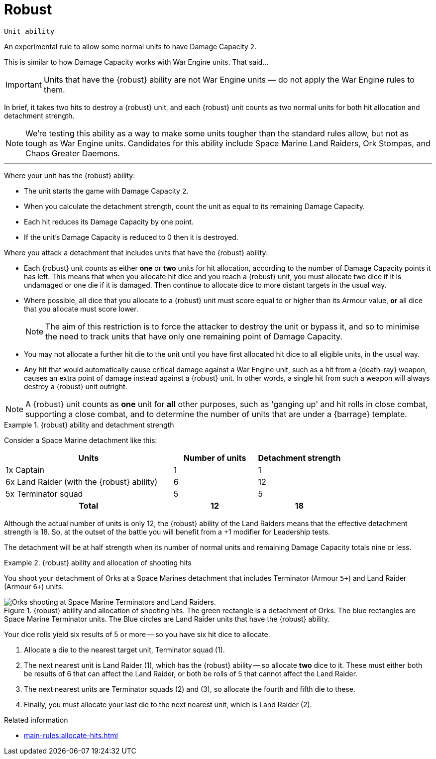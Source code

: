 = Robust

`Unit ability`

An experimental rule to allow some normal units to have Damage Capacity `2`.

This is similar to how Damage Capacity works with War Engine units.
That said...

IMPORTANT: Units that have the {robust} ability are not War Engine units — do not apply the War Engine rules to them.

In brief, it takes two hits to destroy a {robust} unit, and each {robust} unit counts as two normal units for both hit allocation and detachment strength.

[NOTE]
====
We're testing this ability as a way to make some units tougher than the standard rules allow, but not as tough as War Engine units.
Candidates for this ability include Space Marine Land Raiders, Ork Stompas, and Chaos Greater Daemons.
====

---

Where your unit has the {robust} ability:

* The unit starts the game with Damage Capacity `2`.
* When you calculate the detachment strength, count the unit as equal to its remaining Damage Capacity.
* Each hit reduces its Damage Capacity by one point.
* If the unit's Damage Capacity is reduced to 0 then it is destroyed.

Where you attack a detachment that includes units that have the {robust} ability:

* Each {robust} unit counts as either *one* or *two* units for hit allocation, according to the number of Damage Capacity points it has left.
This means that when you allocate hit dice and you reach a {robust} unit, you must allocate two dice if it is undamaged or one die if it is damaged.
Then continue to allocate dice to more distant targets in the usual way.
* Where possible, all dice that you allocate to a {robust} unit must score equal to or higher than its Armour value, *or* all dice that you allocate must score lower.
+
NOTE: The aim of this restriction is to force the attacker to destroy the unit or bypass it, and so to minimise the need to track units that have only one remaining point of Damage Capacity.

* You may not allocate a further hit die to the unit until you have first allocated hit dice to all eligible units, in the usual way.

* Any hit that would automatically cause critical damage against a War Engine unit, such as a hit from a {death-ray} weapon, causes an extra point of damage instead against a {robust} unit.
In other words, a single hit from such a weapon will always destroy a {robust} unit outright.

NOTE: A {robust} unit counts as *one* unit for *all* other purposes, such as 'ganging up' and hit rolls in close combat, supporting a close combat, and to determine the number of units that are under a {barrage} template.

.{robust} ability and detachment strength
====
Consider a Space Marine detachment like this:

[cols="2,2*^1"]
|===
|Units |Number of units |Detachment strength

|1x Captain
|1
|1

|6x Land Raider (with the {robust} ability)
|6
|12

|5x Terminator squad
|5
|5

h|Total
h|12
h|18

|===

Although the actual number of units is only 12, the {robust} ability of the Land Raiders means that the effective detachment strength is 18.
So, at the outset of the battle you will benefit from a +1 modifier for Leadership tests.
// TODO: This ability implies that in due course we should change the Leadership test wording to the effect of "current detachment strength of 15 or more" rather than the present "15 or more units". And then perhaps we need not mention the Leadership test here? Also implies that we should define 'detachment strength' clearly too.

The detachment will be at half strength when its number of normal units and remaining Damage Capacity totals nine or less.
====

.{robust} ability and allocation of shooting hits 
====
You shoot your detachment of Orks at a Space Marines detachment that includes Terminator (Armour `5+`) and Land Raider (Armour `6+`) units.

.{robust} ability and allocation of shooting hits. The green rectangle is a detachment of Orks. The blue rectangles are Space Marine Terminator units. The Blue circles are Land Raider units that have the {robust} ability.
image::damage-capacity-shooting.png[Orks shooting at Space Marine Terminators and Land Raiders.]
////
TODO: Some things to consider in future tweaks to the image:
* It gives the impression of a single unit of Orks, rather than a detachment. Maybe use a much larger block instead, as they do in _Epic 40,000_?
* It'd be better and more usual to associate the text "Shoot" with the arrow rather than the Ork graphic -- or better yet, to use some graphical element that evokes shooting rather than text.
* Maybe set Land Raider (2) back just a little more, as at a glance it seems to be just as close to the Orks as Terminator squad (3).
////

Your dice rolls yield six results of 5 or more -- so you have six hit dice to allocate.

. Allocate a die to the nearest target unit, Terminator squad (1).
. The next nearest unit is Land Raider (1), which has the {robust} ability -- so allocate *two* dice to it.
These must either both be results of 6 that can affect the Land Raider, or both be rolls of 5 that cannot affect the Land Raider.
. The next nearest units are Terminator squads (2) and (3), so allocate the fourth and fifth die to these.
. Finally, you must allocate your last die to the next nearest unit, which is Land Raider (2).
====

.Related information
* xref:main-rules:allocate-hits.adoc[]